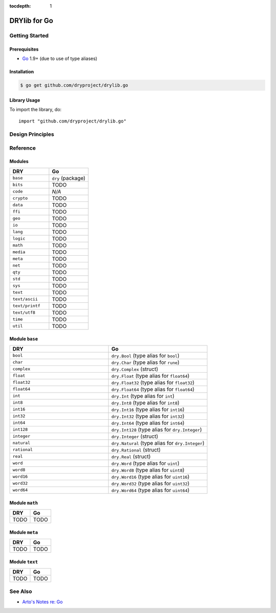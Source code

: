 :tocdepth: 1

.. index:: pair: Go; language
.. highlight:: go

*************
DRYlib for Go
*************

.. only:: html

   .. contents::
      :local:
      :backlinks: entry
      :depth: 2

Getting Started
===============

Prerequisites
-------------

- `Go <https://en.wikipedia.org/wiki/Go_(programming_language)>`__
  1.9+ (due to use of type aliases)

Installation
------------

.. code-block:: bash

   $ go get github.com/dryproject/drylib.go

Library Usage
-------------

To import the library, do::

   import "github.com/dryproject/drylib.go"

Design Principles
=================

Reference
=========

Modules
-------

.. table::
   :widths: 50 50

   ====================================== ======================================
   DRY                                    Go
   ====================================== ======================================
   ``base``                               ``dry`` (package)
   ``bits``                               TODO
   ``code``                               *N/A*
   ``crypto``                             TODO
   ``data``                               TODO
   ``ffi``                                TODO
   ``geo``                                TODO
   ``io``                                 TODO
   ``lang``                               TODO
   ``logic``                              TODO
   ``math``                               TODO
   ``media``                              TODO
   ``meta``                               TODO
   ``net``                                TODO
   ``qty``                                TODO
   ``std``                                TODO
   ``sys``                                TODO
   ``text``                               TODO
   ``text/ascii``                         TODO
   ``text/printf``                        TODO
   ``text/utf8``                          TODO
   ``time``                               TODO
   ``util``                               TODO
   ====================================== ======================================

Module ``base``
---------------

.. table::
   :widths: 50 50

   ====================================== ======================================
   DRY                                    Go
   ====================================== ======================================
   ``bool``                               ``dry.Bool`` (type alias for ``bool``)
   ``char``                               ``dry.Char`` (type alias for ``rune``)
   ``complex``                            ``dry.Complex`` (struct)
   ``float``                              ``dry.Float`` (type alias for ``float64``)
   ``float32``                            ``dry.Float32`` (type alias for ``float32``)
   ``float64``                            ``dry.Float64`` (type alias for ``float64``)
   ``int``                                ``dry.Int`` (type alias for ``int``)
   ``int8``                               ``dry.Int8`` (type alias for ``int8``)
   ``int16``                              ``dry.Int16`` (type alias for ``int16``)
   ``int32``                              ``dry.Int32`` (type alias for ``int32``)
   ``int64``                              ``dry.Int64`` (type alias for ``int64``)
   ``int128``                             ``dry.Int128`` (type alias for ``dry.Integer``)
   ``integer``                            ``dry.Integer`` (struct)
   ``natural``                            ``dry.Natural`` (type alias for ``dry.Integer``)
   ``rational``                           ``dry.Rational`` (struct)
   ``real``                               ``dry.Real`` (struct)
   ``word``                               ``dry.Word`` (type alias for ``uint``)
   ``word8``                              ``dry.Word8`` (type alias for ``uint8``)
   ``word16``                             ``dry.Word16`` (type alias for ``uint16``)
   ``word32``                             ``dry.Word32`` (type alias for ``uint32``)
   ``word64``                             ``dry.Word64`` (type alias for ``uint64``)
   ====================================== ======================================

Module ``math``
---------------

.. table::
   :widths: 50 50

   ====================================== ======================================
   DRY                                    Go
   ====================================== ======================================
   TODO                                   TODO
   ====================================== ======================================

Module ``meta``
---------------

.. table::
   :widths: 50 50

   ====================================== ======================================
   DRY                                    Go
   ====================================== ======================================
   TODO                                   TODO
   ====================================== ======================================

Module ``text``
---------------

.. table::
   :widths: 50 50

   ====================================== ======================================
   DRY                                    Go
   ====================================== ======================================
   TODO                                   TODO
   ====================================== ======================================

See Also
========

- `Arto's Notes re: Go <http://ar.to/notes/go>`__
